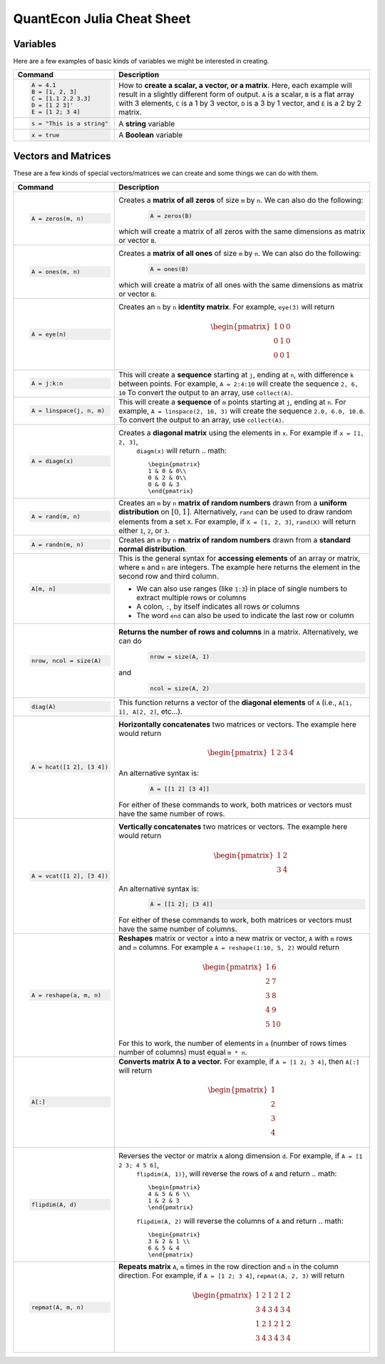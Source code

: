 .. _julia-cheatsheet:

QuantEcon Julia Cheat Sheet
===========================

Variables
---------

Here are a few examples of basic kinds of variables we might be interested in creating.

+---------------------------+---------------------------------------------------------------------------------------------------------------+
| Command                   |                                             Description                                                       |
+===========================+===============================================================================================================+
| .. code-block:: julia     | How to **create a scalar, a vector, or a matrix**. Here, each example will result in a slightly different form|
|                           | of output. ``A`` is a scalar, ``B`` is a flat array with 3 elements, ``C`` is a 1 by 3 vector, ``D`` is a 3 by|
|    A = 4.1                | 1 vector, and ``E`` is a 2 by 2 matrix.                                                                       |
|    B = [1, 2, 3]          |                                                                                                               |
|    C = [1.1 2.2 3.3]      |                                                                                                               |
|    D = [1 2 3]'           |                                                                                                               |
|    E = [1 2; 3 4]         |                                                                                                               |
+---------------------------+---------------------------------------------------------------------------------------------------------------+
| .. code-block:: julia     | A **string** variable                                                                                         |
|                           |                                                                                                               |
|    s = "This is a string" |                                                                                                               |
+---------------------------+---------------------------------------------------------------------------------------------------------------+
| .. code-block:: julia     | A **Boolean** variable                                                                                        |
|                           |                                                                                                               |
|    x = true               |                                                                                                               |
+---------------------------+---------------------------------------------------------------------------------------------------------------+  

Vectors and Matrices
--------------------
These are a few kinds of special vectors/matrices we can create and some things we can do with them.

+---------------------------+--------------------------------------------------------------------------------------------------------+
| Command                   |      Description                                                                                       |
+===========================+========================================================================================================+
| .. code-block:: julia     | Creates a **matrix of all zeros** of size ``m`` by ``n``. We can also do the following:                |
|                           |  .. code-block:: julia                                                                                 |
|    A = zeros(m, n)        |                                                                                                        |
|                           |     A = zeros(B)                                                                                       |
|                           | which will create a matrix of all zeros with the same dimensions as matrix or vector ``B``.            | 
+---------------------------+--------------------------------------------------------------------------------------------------------+
| .. code-block:: julia     | Creates a **matrix of all ones** of size ``m`` by ``n``. We can also do the following:                 |
|                           |  .. code-block:: julia                                                                                 |
|    A = ones(m, n)         |                                                                                                        |
|                           |     A = ones(B)                                                                                        |
|                           | which will create a matrix of all ones with the same dimensions as matrix or vector ``B``.             | 
+---------------------------+--------------------------------------------------------------------------------------------------------+
| .. code-block:: julia     | Creates an ``n`` by ``n`` **identity matrix**. For example, ``eye(3)`` will return                     |
|                           |  .. math::                                                                                             |
|    A = eye(n)             |                                                                                                        |
|                           |     \begin{pmatrix}                                                                                    |
|                           |     1 & 0 & 0\\                                                                                        |
|                           |     0 & 1 & 0\\                                                                                        |
|                           |     0 & 0 & 1                                                                                          |
|                           |     \end{pmatrix}                                                                                      |
+---------------------------+--------------------------------------------------------------------------------------------------------+
| .. code-block:: julia     | This will create a **sequence** starting at ``j``, ending at ``n``, with difference                    |
|                           | ``k`` between points. For example, ``A = 2:4:10`` will create the sequence ``2, 6, 10``                |
|    A = j:k:n              | To convert the output to an array, use ``collect(A)``.                                                 |
+---------------------------+--------------------------------------------------------------------------------------------------------+
| .. code-block:: julia     | This will create a **sequence** of ``m`` points starting at ``j``, ending at ``n``. For example,       |
|                           | ``A = linspace(2, 10, 3)`` will create the sequence ``2.0, 6.0, 10.0``. To convert the output to an    |
|    A = linspace(j, n, m)  | array, use ``collect(A)``.                                                                             |         
+---------------------------+--------------------------------------------------------------------------------------------------------+
| .. code-block:: julia     | Creates a **diagonal matrix** using the elements in ``x``.  For example if ``x = [1, 2, 3]``,          |
|                           |  ``diagm(x)`` will return                                                                              |
|    A = diagm(x)           |  .. math::                                                                                             |
|                           |                                                                                                        |
|                           |     \begin{pmatrix}                                                                                    |
|                           |     1 & 0 & 0\\                                                                                        |
|                           |     0 & 2 & 0\\                                                                                        |
|                           |     0 & 0 & 3                                                                                          |
|                           |     \end{pmatrix}                                                                                      |
+---------------------------+--------------------------------------------------------------------------------------------------------+
| .. code-block:: julia     | Creates an ``m`` by ``n`` **matrix of random numbers** drawn from a **uniform distribution** on        |
|                           | :math:`[0, 1]`. Alternatively, ``rand`` can be used to draw random elements from a set ``X``. For      |
|    A = rand(m, n)         | example, if ``X = [1, 2, 3]``, ``rand(X)`` will return either ``1``, ``2``, or ``3``.                  |    
+---------------------------+--------------------------------------------------------------------------------------------------------+
| .. code-block:: julia     | Creates an ``m`` by ``n`` **matrix of random numbers** drawn from a **standard normal distribution**.  |
|                           |                                                                                                        |
|    A = randn(m, n)        |                                                                                                        |
+---------------------------+--------------------------------------------------------------------------------------------------------+
| .. code-block:: julia     | This is the general syntax for **accessing elements** of an array or matrix, where ``m`` and ``n`` are |
|                           | integers. The example here returns the element in the second row and third column.                     |
|                           |                                                                                                        |
|    A[m, n]                | * We can also use ranges (like ``1:3``) in place of single numbers to extract multiple rows or columns |
|                           |                                                                                                        |
|                           | * A colon, ``:``, by itself indicates all rows or columns                                              |
|                           |                                                                                                        |
|                           | * The word ``end`` can also be used to indicate the last row or column                                 |
+---------------------------+--------------------------------------------------------------------------------------------------------+
| .. code-block:: julia     | **Returns the number of rows and columns** in a matrix. Alternatively, we can do                       |
|                           |  .. code-block:: julia                                                                                 |
|    nrow, ncol = size(A)   |                                                                                                        |
|                           |    nrow = size(A, 1)                                                                                   |
|                           |                                                                                                        |
|                           | and                                                                                                    |
|                           |  .. code-block:: julia                                                                                 |
|                           |                                                                                                        |
|                           |     ncol = size(A, 2)                                                                                  |
|                           |                                                                                                        |
+---------------------------+--------------------------------------------------------------------------------------------------------+
| .. code-block:: julia     | This function returns a vector of the **diagonal elements** of ``A``                                   |
|                           | (i.e., ``A[1, 1], A[2, 2]``, etc...).                                                                  |
|    diag(A)                |                                                                                                        |
+---------------------------+--------------------------------------------------------------------------------------------------------+
| .. code-block:: julia     | **Horizontally concatenates** two matrices or vectors. The example here would return                   |
|                           |  .. math::                                                                                             |
|    A = hcat([1 2], [3 4]) |                                                                                                        |
|                           |     \begin{pmatrix}                                                                                    |
|                           |     1 & 2 & 3 & 4                                                                                      |
|                           |     \end{pmatrix}                                                                                      |
|                           |                                                                                                        |
|                           | An alternative syntax is:                                                                              |
|                           |  .. code-block:: julia                                                                                 |
|                           |                                                                                                        |
|                           |     A = [[1 2] [3 4]]                                                                                  |
|                           |                                                                                                        |
|                           | For either of these commands to work, both matrices or vectors must have the same number of rows.      |
+---------------------------+--------------------------------------------------------------------------------------------------------+
| .. code-block:: julia     | **Vertically concatenates** two matrices or vectors. The example here would return                     |
|                           |  .. math::                                                                                             |
|    A = vcat([1 2], [3 4]) |                                                                                                        |
|                           |     \begin{pmatrix}                                                                                    |
|                           |     1 & 2 \\                                                                                           |
|                           |     3 & 4                                                                                              |
|                           |     \end{pmatrix}                                                                                      |
|                           |                                                                                                        |
|                           | An alternative syntax is:                                                                              |
|                           |  .. code-block:: julia                                                                                 |
|                           |                                                                                                        |
|                           |     A = [[1 2]; [3 4]]                                                                                 |
|                           |                                                                                                        |
|                           | For either of these commands to work, both matrices or vectors must have the same number of columns.   |
+---------------------------+--------------------------------------------------------------------------------------------------------+
| .. code-block:: julia     | **Reshapes** matrix or vector ``a`` into a new matrix or vector, ``A`` with ``m`` rows                 |
|                           | and ``n`` columns. For example ``A = reshape(1:10, 5, 2)`` would return                                |
|                           |                                                                                                        |
|    A = reshape(a, m, n)   |  .. math::                                                                                             |
|                           |                                                                                                        |
|                           |    \begin{pmatrix}                                                                                     |
|                           |    1 & 6 \\                                                                                            |
|                           |    2 & 7 \\                                                                                            |
|                           |    3 & 8 \\                                                                                            |
|                           |    4 & 9 \\                                                                                            |
|                           |    5 & 10                                                                                              |
|                           |    \end{pmatrix}                                                                                       |
|                           |                                                                                                        |
|                           | For this to work, the number  of elements in ``a`` (number of rows times number of columns) must       |
|                           | equal ``m * n``.                                                                                       |
+---------------------------+--------------------------------------------------------------------------------------------------------+
| .. code-block:: julia     | **Converts matrix A to a vector.** For example, if ``A = [1 2; 3 4]``, then ``A[:]`` will return       |
|                           |                                                                                                        |
|    A[:]                   |                                                                                                        |
|                           |  .. math::                                                                                             |
|                           |                                                                                                        |
|                           |    \begin{pmatrix}                                                                                     |
|                           |    1 \\                                                                                                |
|                           |    2 \\                                                                                                |
|                           |    3 \\                                                                                                |
|                           |    4                                                                                                   |
|                           |    \end{pmatrix}                                                                                       |
+---------------------------+--------------------------------------------------------------------------------------------------------+
| .. code-block:: julia     | Reverses the vector or matrix ``A`` along dimension ``d``. For example, if ``A = [1 2 3; 4 5 6]``,     |
|                           |  ``flipdim(A, 1)}``, will reverse the rows of ``A`` and return                                         |
|    flipdim(A, d)          |  .. math::                                                                                             |
|                           |                                                                                                        |
|                           |     \begin{pmatrix}                                                                                    |
|                           |     4 & 5 & 6 \\                                                                                       |
|                           |     1 & 2 & 3                                                                                          |
|                           |     \end{pmatrix}                                                                                      |
|                           |                                                                                                        |
|                           |  ``flipdim(A, 2)`` will reverse the columns of ``A`` and return                                        |
|                           |  .. math::                                                                                             |
|                           |                                                                                                        |
|                           |     \begin{pmatrix}                                                                                    |
|                           |     3 & 2 & 1 \\                                                                                       |
|                           |     6 & 5 & 4                                                                                          |
|                           |     \end{pmatrix}                                                                                      |
+---------------------------+--------------------------------------------------------------------------------------------------------+
| .. code-block:: julia     | **Repeats matrix** ``A``, ``m`` times in the row direction and ``n`` in the column direction.          |
|                           | For example, if ``A = [1 2; 3 4]``, ``repmat(A, 2, 3)`` will return                                    |
|    repmat(A, m, n)        |  .. math::                                                                                             |
|                           |                                                                                                        |
|                           |     \begin{pmatrix}                                                                                    |
|                           |     1 & 2 & 1 & 2 & 1 & 2 \\                                                                           |
|                           |     3 & 4 & 3 & 4 & 3 & 4 \\                                                                           |
|                           |     1 & 2 & 1 & 2 & 1 & 2 \\                                                                           |
|                           |     3 & 4 & 3 & 4 & 3 & 4                                                                              |
|                           |     \end{pmatrix}                                                                                      |
|                           |                                                                                                        |
+---------------------------+--------------------------------------------------------------------------------------------------------+


